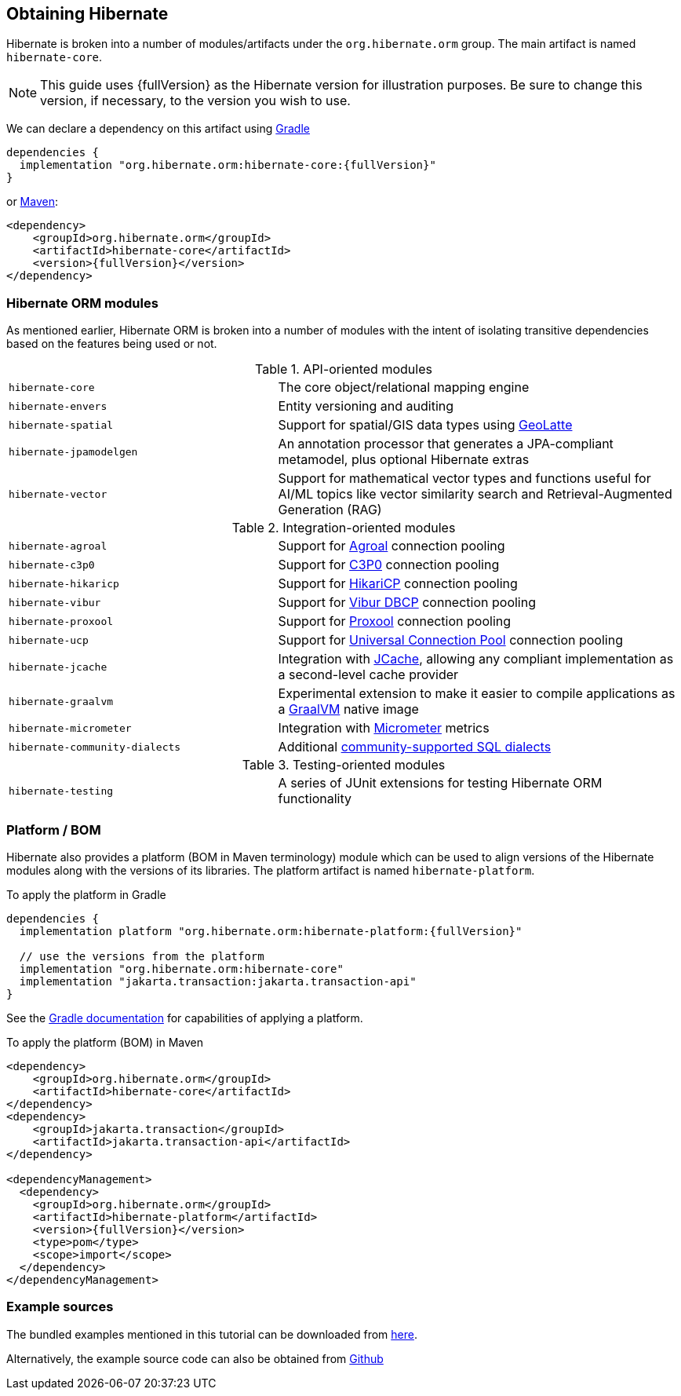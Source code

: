 [[obtaining]]
== Obtaining Hibernate

Hibernate is broken into a number of modules/artifacts under the `org.hibernate.orm`
group.  The main artifact is named `hibernate-core`.

[NOTE,subs="attributes+"]
====
This guide uses {fullVersion} as the Hibernate version for illustration purposes.  Be sure to change
this version, if necessary, to the version you wish to use.
====

We can declare a dependency on this artifact using https://www.gradle.org[Gradle]

[source,groovy,subs="attributes+"]
----
dependencies {
  implementation "org.hibernate.orm:hibernate-core:{fullVersion}"
}
----

or https://maven.org[Maven]:

[source,xml,subs="attributes+"]
----
<dependency>
    <groupId>org.hibernate.orm</groupId>
    <artifactId>hibernate-core</artifactId>
    <version>{fullVersion}</version>
</dependency>
----

[[modules]]
=== Hibernate ORM modules

As mentioned earlier, Hibernate ORM is broken into a number of modules with the intent of isolating
transitive dependencies based on the features being used or not.

[cols="40m,~"]
.API-oriented modules
|===
|hibernate-core| The core object/relational mapping engine
|hibernate-envers| Entity versioning and auditing
|hibernate-spatial| Support for spatial/GIS data types using https://github.com/GeoLatte/geolatte-geom[GeoLatte]
|hibernate-jpamodelgen| An annotation processor that generates a JPA-compliant metamodel, plus optional Hibernate extras
|hibernate-vector| Support for mathematical vector types and functions useful for AI/ML topics like vector similarity search and Retrieval-Augmented Generation (RAG)
|===

[cols="40m,~"]
.Integration-oriented modules
|===
|hibernate-agroal| Support for https://agroal.github.io/[Agroal] connection pooling
|hibernate-c3p0| Support for https://www.mchange.com/projects/c3p0/[C3P0] connection pooling
|hibernate-hikaricp| Support for https://github.com/brettwooldridge/HikariCP/[HikariCP] connection pooling
|hibernate-vibur| Support for https://www.vibur.org/[Vibur DBCP] connection pooling
|hibernate-proxool| Support for https://proxool.sourceforge.net/[Proxool] connection pooling
|hibernate-ucp| Support for https://docs.oracle.com/en/database/oracle/oracle-database/23/jjucp/intro.html[Universal Connection Pool] connection pooling
|hibernate-jcache| Integration with https://jcp.org/en/jsr/detail?id=107$$[JCache], allowing any compliant implementation as a second-level cache provider
|hibernate-graalvm| Experimental extension to make it easier to compile applications as a https://www.graalvm.org/[GraalVM] native image
|hibernate-micrometer| Integration with https://micrometer.io[Micrometer] metrics
|hibernate-community-dialects| Additional link:{doc-dialect-url}#community-dialects[community-supported SQL dialects]
|===

[cols="40m,~"]
.Testing-oriented modules
|===
|hibernate-testing| A series of JUnit extensions for testing Hibernate ORM functionality
|===

[[platform]]
=== Platform / BOM

Hibernate also provides a platform (BOM in Maven terminology) module which can be used to align versions of the Hibernate modules along with the versions of its libraries.  The platform artifact is named `hibernate-platform`.

To apply the platform in Gradle

[source,groovy,subs="attributes+"]
----
dependencies {
  implementation platform "org.hibernate.orm:hibernate-platform:{fullVersion}"

  // use the versions from the platform
  implementation "org.hibernate.orm:hibernate-core"
  implementation "jakarta.transaction:jakarta.transaction-api"
}
----

See the https://docs.gradle.org/current/userguide/java_platform_plugin.html#sec:java_platform_consumption[Gradle documentation] for capabilities of applying a platform.

To apply the platform (BOM) in Maven

[source,xml,subs="attributes+"]
----
<dependency>
    <groupId>org.hibernate.orm</groupId>
    <artifactId>hibernate-core</artifactId>
</dependency>
<dependency>
    <groupId>jakarta.transaction</groupId>
    <artifactId>jakarta.transaction-api</artifactId>
</dependency>

<dependencyManagement>
  <dependency>
    <groupId>org.hibernate.orm</groupId>
    <artifactId>hibernate-platform</artifactId>
    <version>{fullVersion}</version>
    <type>pom</type>
    <scope>import</scope>
  </dependency>
</dependencyManagement>
----

[[examples]]
=== Example sources
The bundled examples mentioned in this tutorial can be downloaded from link:{doc-quick-start-url}hibernate-tutorials.zip[here].

Alternatively, the example source code can also be obtained from https://github.com/hibernate/hibernate-orm/tree/{fullVersion}/documentation/src/main/asciidoc/quickstart/tutorials[Github]